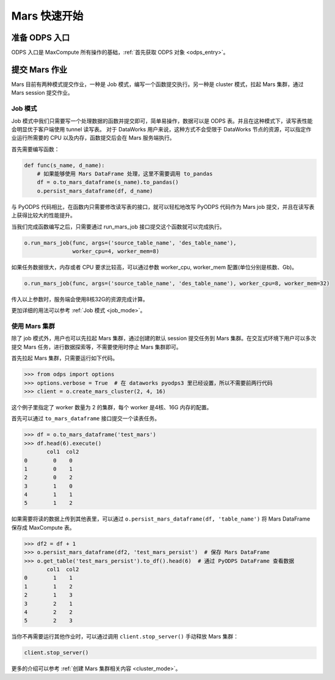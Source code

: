 .. _mars-quickstart:

**************
Mars 快速开始
**************


准备 ODPS 入口
----------------

ODPS 入口是 MaxCompute 所有操作的基础，:ref:`首先获取 ODPS 对象 <odps_entry>`。


提交 Mars 作业
----------------

Mars 目前有两种模式提交作业，一种是 Job 模式，编写一个函数提交执行。另一种是 cluster 模式，拉起 Mars 集群，通过 Mars session 提交作业。


Job 模式
~~~~~~~~~~~~~~~

Job 模式中我们只需要写一个处理数据的函数并提交即可，简单易操作，数据可以是 ODPS 表。并且在这种模式下，读写表性能会明显优于客户端使用 tunnel 读写表。
对于 DataWorks 用户来说，这种方式不会受限于 DataWorks 节点的资源，可以指定作业运行所需要的 CPU 以及内存，函数提交后会在 Mars 服务端执行。

首先需要编写函数：

.. code:: python

    def func(s_name, d_name):
        # 如果能够使用 Mars DataFrame 处理，这里不需要调用 to_pandas
        df = o.to_mars_dataframe(s_name).to_pandas()
        o.persist_mars_dataframe(df, d_name)


与 PyODPS 代码相比，在函数内只需要修改读写表的接口，就可以轻松地改写 PyODPS 代码作为 Mars job 提交，并且在读写表上获得比较大的性能提升。


当我们完成函数编写之后，只需要通过 run_mars_job 接口提交这个函数就可以完成执行。

.. code:: python

    o.run_mars_job(func, args=('source_table_name', 'des_table_name'),
                   worker_cpu=4, worker_mem=8)


如果任务数据很大，内存或者 CPU 要求比较高，可以通过参数 worker_cpu, worker_mem 配置(单位分别是核数、Gb)。

.. code:: python

    o.run_mars_job(func, args=('source_table_name', 'des_table_name'), worker_cpu=8, worker_mem=32)

传入以上参数时，服务端会使用8核32G的资源完成计算。

更加详细的用法可以参考 :ref:`Job 模式 <job_mode>`。


使用 Mars 集群
~~~~~~~~~~~~~~~

除了 job 模式外，用户也可以先拉起 Mars 集群，通过创建的默认 session 提交任务到 Mars 集群。在交互式环境下用户可以多次提交 Mars 任务，进行数据探索等，不需要使用时停止 Mars 集群即可。


首先拉起 Mars 集群，只需要运行如下代码。

.. code:: python

    >>> from odps import options
    >>> options.verbose = True  # 在 dataworks pyodps3 里已经设置，所以不需要前两行代码
    >>> client = o.create_mars_cluster(2, 4, 16)

这个例子里指定了 worker 数量为 2 的集群，每个 worker 是4核、16G 内存的配置。

首先可以通过 ``to_mars_dataframe`` 接口提交一个读表任务。

.. code:: python

    >>> df = o.to_mars_dataframe('test_mars')
    >>> df.head(6).execute()
           col1  col2
    0        0    0
    1        0    1
    2        0    2
    3        1    0
    4        1    1
    5        1    2

如果需要将读的数据上传到其他表里，可以通过 ``o.persist_mars_dataframe(df, 'table_name')`` 将 Mars DataFrame 保存成 MaxCompute 表。

.. code:: ipython

    >>> df2 = df + 1
    >>> o.persist_mars_dataframe(df2, 'test_mars_persist')  # 保存 Mars DataFrame
    >>> o.get_table('test_mars_persist').to_df().head(6)  # 通过 PyODPS DataFrame 查看数据
           col1  col2
    0        1    1
    1        1    2
    2        1    3
    3        2    1
    4        2    2
    5        2    3


当你不再需要运行其他作业时，可以通过调用 ``client.stop_server()`` 手动释放 Mars 集群：

.. code:: python

    client.stop_server()


更多的介绍可以参考 :ref:`创建 Mars 集群相关内容 <cluster_mode>`。
